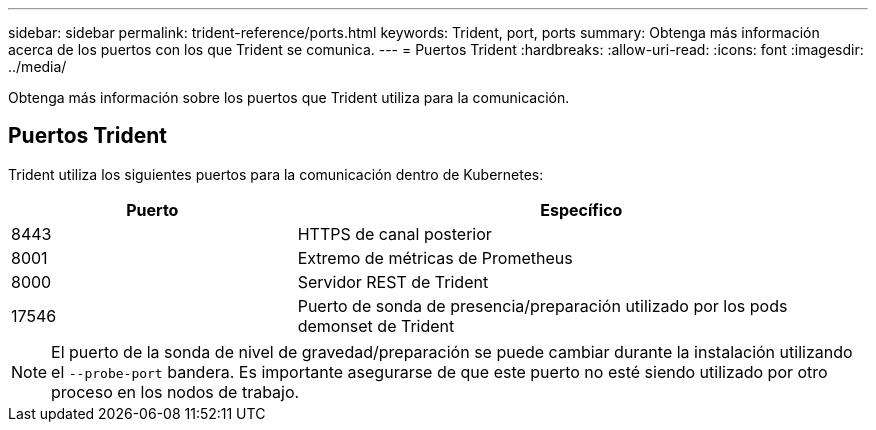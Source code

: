 ---
sidebar: sidebar 
permalink: trident-reference/ports.html 
keywords: Trident, port, ports 
summary: Obtenga más información acerca de los puertos con los que Trident se comunica. 
---
= Puertos Trident
:hardbreaks:
:allow-uri-read: 
:icons: font
:imagesdir: ../media/


[role="lead"]
Obtenga más información sobre los puertos que Trident utiliza para la comunicación.



== Puertos Trident

Trident utiliza los siguientes puertos para la comunicación dentro de Kubernetes:

[cols="2,4"]
|===
| Puerto | Específico 


| 8443 | HTTPS de canal posterior 


| 8001 | Extremo de métricas de Prometheus 


| 8000 | Servidor REST de Trident 


| 17546 | Puerto de sonda de presencia/preparación utilizado por los pods demonset de Trident 
|===

NOTE: El puerto de la sonda de nivel de gravedad/preparación se puede cambiar durante la instalación utilizando el `--probe-port` bandera. Es importante asegurarse de que este puerto no esté siendo utilizado por otro proceso en los nodos de trabajo.
